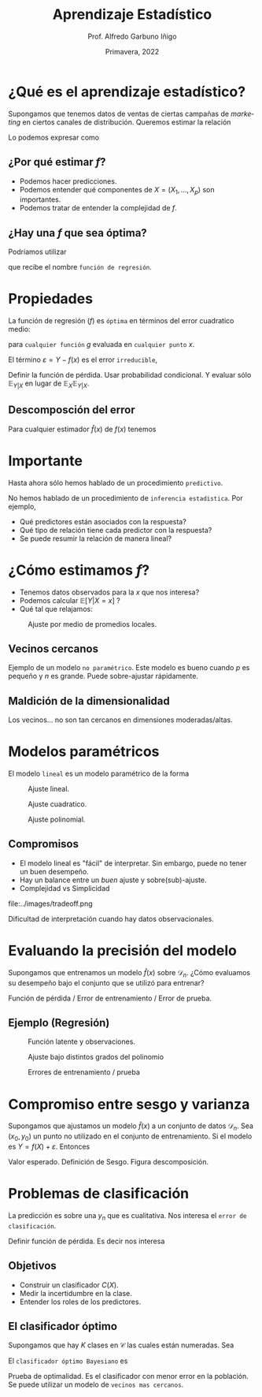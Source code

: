 #+TITLE: Aprendizaje Estadístico
#+AUTHOR: Prof. Alfredo Garbuno Iñigo
#+EMAIL:  agarbuno@itam.mx
#+DATE: Primavera, 2022
#+STARTUP: showall
:REVEAL_PROPERTIES:
#+LANGUAGE: es
#+OPTIONS: num:nil toc:nil timestamp:nil
#+REVEAL_REVEAL_JS_VERSION: 4
#+REVEAL_THEME: night
#+REVEAL_SLIDE_NUMBER: t
#+REVEAL_HEAD_PREAMBLE: <meta name="description" content="Aprendizaje Estadístico">
#+REVEAL_INIT_OPTIONS: width:1600, height:900, margin:.2
#+REVEAL_EXTRA_CSS: ./mods.css
#+REVEAL_PLUGINS: (notes)
:END:
#+PROPERTY: header-args:R :session aprendizaje :exports both :results output org :tangle ../rscripts/01-aprendizaje.R :mkdirp yes :dir ../
#+EXCLUDE_TAGS: toc

* Contenido                                                             :toc:azul:
:PROPERTIES:
:TOC:      :include all  :ignore this :depth 3
:END:
:CONTENTS:
- [[#qué-es-el-aprendizaje-estadístico][¿Qué es el aprendizaje estadístico?]]
  - [[#por-qué-estimar-f][¿Por qué estimar $f$?]]
  - [[#hay-una-f-que-sea-óptima][¿Hay una $f$ que sea óptima?]]
- [[#propiedades][Propiedades]]
  - [[#descomposción-del-error][Descomposción del error]]
- [[#importante][Importante]]
- [[#cómo-estimamos-f][¿Cómo estimamos $f$?]]
  - [[#vecinos-cercanos][Vecinos cercanos]]
  - [[#maldición-de-la-dimensionalidad][Maldición de la dimensionalidad]]
- [[#modelos-paramétricos][Modelos paramétricos]]
  - [[#compromisos][Compromisos]]
- [[#evaluando-la-precisión-del-modelo][Evaluando la precisión del modelo]]
  - [[#ejemplo-regresión][Ejemplo (Regresión)]]
- [[#compromiso-entre-sesgo-y-varianza][Compromiso entre sesgo y varianza]]
- [[#problemas-de-clasificación][Problemas de clasificación]]
  - [[#objetivos][Objetivos]]
  - [[#el-clasificador-óptimo][El clasificador óptimo]]
:END:


* ¿Qué es el aprendizaje estadístico?

#+begin_src R :exports none :results none

  ## Introducción ------------------------------------

  library(tidyverse)
  library(patchwork)
  ## Cambia el default del tamaño de fuente 
  theme_set(theme_grey(base_size = 18))


  data <- read_csv("https://www.statlearning.com/s/Advertising.csv", col_select = 2:5)
  data |> colnames()
  data |> head()

#+end_src

#+REVEAL: split
#+HEADER: :width 1200 :height 300 :R-dev-args
#+begin_src R :file images/sales.jpeg :results output graphics file :exports results

  g1 <- ggplot(data, aes(TV, sales)) + geom_point(color = 'red') + geom_smooth(method = "lm", se = FALSE) 
  g2 <- ggplot(data, aes(radio, sales)) + geom_point(color = 'red') + geom_smooth(method = "lm", se = FALSE) 
  g3 <- ggplot(data, aes(newspaper, sales)) + geom_point(color = 'red') + geom_smooth(method = "lm", se = FALSE) 

  g1 + g2 + g3
#+end_src

#+RESULTS:
[[file:../images/sales.png]]

Supongamos que tenemos datos de ventas de ciertas campañas de /marketing/ en ciertos canales de distribución.
Queremos estimar la relación

\begin{align}
\texttt{Ventas} \approx f(\texttt {tv, radio, periodico})\,.
\end{align}

#+REVEAL: split
Lo podemos expresar como

\begin{align}
Y = f(X) + \varepsilon\,.
\end{align}

** ¿Por qué estimar $f$?

#+ATTR_REVEAL: :frag (appear)
- Podemos hacer predicciones.
- Podemos entender qué componentes de $X = (X_1, \ldots, X_p)$  son importantes.
- Podemos tratar de entender la complejidad de $f$.

** ¿Hay una $f$ que sea óptima?

Podríamos utilizar
\begin{align}
f(x) = \mathbb{E}[Y | x = 4]\,,
\end{align}

que recibe el nombre  ~función de regresión~.

* Propiedades

La función de regresión ($f$) es ~óptima~ en términos del error cuadratico medio: 
\begin{align}
\mathbb{E}\left[(Y - g(x))^2 | X = x\right]\,,
\end{align}

para ~cualquier función~ $g$ evaluada en ~cualquier punto~ $x$. 

El término $\varepsilon = Y - f(x)$ es el error ~irreducible~, 

#+BEGIN_NOTES

Definir la función de pérdida. Usar probabilidad condicional. Y evaluar sólo $\mathbb{E}_{Y|X}$ en lugar de $\mathbb{E}_X \mathbb{E}_{Y|X}$. 

#+END_NOTES

** Descomposción del error

Para cualquier estimador $\hat f(x)$ de  $f(x)$ tenemos

\begin{align}
\mathbb{E}[(Y-\hat f(x))^2 | X = x] = \underbrace{[f(x) - \hat f(x)]^2}_{\text{reducible}} + \underbrace{\mathbb{V}(\varepsilon)}_{\text{irreducible}}\,.
\end{align}
* Importante
:PROPERTIES:
:reveal_background: #00468b
:END:
 Hasta ahora sólo hemos hablado de un procedimiento ~predictivo~.

# #+caption: "Predecir, predecir, predecir..."
# file:../images/predecir.gif

#+REVEAL: split
No hemos hablado de un procedimiento de ~inferencia estadistica~. Por ejemplo,
 #+ATTR_REVEAL: :frag (appear)
- Qué predictores están asociados con la respuesta?
- Qué tipo de relación tiene cada predictor con la respuesta?
- Se puede resumir la relación de manera lineal?
* ¿Cómo estimamos $f$?

- Tenemos datos observados para la $x$ que nos interesa?
- Podemos calcular $\mathbb{E}[Y | X = x]$ ?
- Qué tal que relajamos:
\begin{align}
\hat f (x) = \mathsf{Promedio}(Y | X \in \mathcal{N}(x))\,.
\end{align}


#+HEADER: :width 900 :height 500 :R-dev-args bg="transparent" 
#+begin_src R :file images/loess.jpeg :exports results :results output graphics file

    ggplot(data, aes(TV, sales)) +
      geom_point(color = 'red') +
      geom_smooth(method = "loess", span = .1, se = FALSE) 

#+end_src
#+caption: Ajuste por medio de promedios locales.
#+RESULTS:
[[file:../images/loess.svg]]

** Vecinos cercanos

Ejemplo de un modelo  ~no paramétrico~. Este modelo es bueno cuando $p$ es pequeño y $n$ es grande. Puede sobre-ajustar  rápidamente. 

** Maldición de la dimensionalidad

Los vecinos... no son tan cercanos en dimensiones moderadas/altas. 

* Modelos paramétricos

El modelo ~lineal~ es un modelo paramétrico de la forma

\begin{align}
f_L(x) = \beta_0 + \beta_1 x_1 + \cdots + \beta_p x_p\,.
\end{align}


#+REVEAL: split
#+HEADER: :width 900 :height 500 :R-dev-args bg="transparent"
#+begin_src R :file images/lineal.jpeg :exports results :results output graphics file

    ggplot(data, aes(TV, sales)) +
      geom_point(color = 'red') +
      geom_smooth(method = "lm", se = FALSE) 


#+end_src
#+caption: Ajuste lineal.
#+RESULTS:  
[[file:../images/lineal.jpeg]]


#+REVEAL: split
#+HEADER: :width 900 :height 500 :R-dev-args bg="transparent"
#+begin_src R :file images/quadratic.jpeg :exports results :results output graphics file

  ggplot(data, aes(TV, sales)) +
    geom_point(color = 'red') +
    geom_smooth(method = "lm", formula = y ~ x + I(x^2), se = FALSE, size = 1) 

#+end_src
#+caption: Ajuste cuadratico.
#+RESULTS:
[[file:../images/quadratic.jpeg]]


#+REVEAL: split
#+HEADER: :width 900 :height 500 :R-dev-args bg="transparent"
#+begin_src R :file images/polinomial.jpeg :exports results :results output graphics file

    ggplot(data, aes(TV, sales)) +
      geom_point(color = 'red') +
      geom_smooth(method = "lm", formula = y ~ poly(x, 10), se = FALSE) 

#+end_src
#+caption: Ajuste polinomial. 
#+RESULTS:
[[file:../images/polinomial.svg]]

** Compromisos

- El modelo lineal es "fácil" de interpretar. Sin embargo, puede no tener un buen desempeño.
- Hay un balance entre un /buen/ ajuste y sobre(sub)-ajuste. 
- Complejidad vs Simplicidad
#+caption: Tomado de citep:Fourati2021
file:../images/tradeoff.png

#+BEGIN_NOTES

Dificultad de interpretación cuando hay datos observacionales. 

#+END_NOTES

* Evaluando la precisión del modelo
Supongamos que entrenamos un modelo $\hat f(x)$ sobre $\mathcal{D}_n$. ¿Cómo evaluamos su desempeño bajo el conjunto que se utilizó para entrenar?

#+BEGIN_NOTES
Función de pérdida / Error de entrenamiento / Error de prueba. 
#+END_NOTES

** Ejemplo (Regresión)

#+begin_src R :exports none :results none

  ## Ejemplo de regresión ----------------------------

  library(dplyr)
  library(tidyr)

  # Definimos la funcion
  f <- function(x){
    sin(2*pi*x) + cos(2*pi*x)
  }

  # Procedimiento de simulacion
  simular  <- function(n_muestra, sigma){
    x <- runif(n_muestra, 0, 1) 
    y <- f(x) + rnorm(length(x), mean = 0, sd = sigma)
    data.frame(x, y)
  }

  # Semilla para resultados reproducibles
  set.seed(108727) 

  # Simulamos
  sd_mod <- 0.5
  datos <- simular(20, sd_mod)

#+end_src


#+caption: Función con ruido observacional
#+HEADER: :width 900 :height 500 :R-dev-args bg="transparent"
#+begin_src R :file images/polyfit-single.jpeg :exports results :results output graphics file

  # Grafica la función latente y observaciones 
  x_plot <- seq(0,1,0.01)
  y_plot <- f(x_plot)
  ggplot(datos, aes(x=x, y=y), colour='red')+
    geom_point() +
    annotate("line", x=x_plot, y=y_plot, linetype="dotted")

#+end_src
#+caption: Función latente y observaciones. 
#+RESULTS:
[[file:../images/polyfit-single.svg]]


#+begin_src R :exports none :results none

  ajuste_mod <- function(m){
    lm(y ~ poly(x, degree=m, raw = TRUE), data = datos) 
  }

  results <- tibble(grado = seq(1,9)) |>
      mutate(modelos    = map(grado, ajuste_mod),
             prediccion = map(modelos, predict,
                              newdata = data.frame(x = x_plot))) 

#+end_src

#+REVEAL: split

#+caption: Ajuste bajo distintos grados de complejidad
#+HEADER: :width 900 :height 500 :R-dev-args bg="transparent"
#+begin_src R :file images/polyfit.jpeg :exports results :results output graphics file

  results |>
    unnest(prediccion) |>
    mutate(x = rep(x_plot, 9),
           verdadero = rep(y_plot, 9)) |>
    pivot_longer(cols = c(prediccion, verdadero)) |>
    ggplot(aes(x, value, linetype = name)) +
    geom_line() +
    facet_wrap(~grado) +
    ylim(c(-3,3)) + 
    annotate("point", x=datos$x, y=datos$y, colour="black")

#+end_src
#+caption: Ajuste bajo distintos grados del polinomio
#+RESULTS:
[[file:../images/polyfit.svg]]


#+REVEAL: split
#+begin_src R :exports none :results none

  datos_prueba <- simular(1000, sd_mod)

  errores <- results |>
    mutate(prueba = map(modelos, function(modelo) {
      predicciones <- predict(modelo, newdata = data.frame(x = datos_prueba$x))
      predicciones - datos_prueba$y}),
      entrenamiento = map(modelos, residuals)) |>
    pivot_longer(cols = prueba:entrenamiento,
                 names_to = "tipo", values_to = "residuales") |>
    unnest(residuales) |>
    group_by(grado, tipo) |>
      summarise(error = mean((residuales)**2), .groups = "drop")

#+end_src

#+RESULTS:
#+begin_src org
#+end_src


#+HEADER: :width 900 :height 500 :R-dev-args bg="transparent"
#+begin_src R :file images/mse-polyfit.jpeg :exports results :results output graphics file 

  errores |>
    ggplot(aes(grado, error, linetype = tipo)) +
    geom_line() + geom_point() 

#+end_src
#+caption: Errores de entrenamiento / prueba
#+RESULTS:
[[file:../images/mse-polyfit.svg]]

# #+REVEAL: split
# #+caption: Poco ruido
# file:../images/mse-polyfit-noise.svg

* Compromiso entre sesgo y varianza

Supongamos que ajustamos un modelo $\hat f(x)$ a un conjunto de datos
$\mathcal{D}_n$. Sea $(x_0, y_0)$ un punto no utilizado en el conjunto de
entrenamiento. Si el modelo es $Y = f(X) + \varepsilon$. Entonces

\begin{align}
\mathbb{E}[(y_0 - \hat f(x_0))^2] = \mathbb{V}(\hat f(x_0)) + [\mathsf{Sesgo}(\hat f(x_0))]^2 + \mathbb{V}(\varepsilon)\,.
\end{align}


#+BEGIN_NOTES

Valor esperado. Definición de Sesgo. Figura descomposición. 

#+END_NOTES

* Problemas de clasificación

La predicción es sobre una $y_n$ que es cualitativa. Nos interesa el ~error de clasificación~.

#+BEGIN_NOTES

Definir función de pérdida. Es decir nos interesa
\begin{align}
\frac{1}{n} \sum_{i = 1}^{n} I(y_i \neq \hat y_i)\,.
\end{align}

#+END_NOTES

** Objetivos

- Construir un clasificador $C(X)$.
- Medir la incertidumbre en la clase.
- Entender los roles de los predictores.

** El clasificador óptimo

Supongamos que hay $K$ clases en $\mathcal{C}$ las cuales están numeradas. Sea

\begin{align}
p_k(x ) = \mathbb{P}(Y = k | X = x) \qquad k = 1, \ldots, K\,.
\end{align}


El ~clasificador óptimo Bayesiano~ es

\begin{align}
C(x) = j \text{ si } p_j(x) = \max\{p_1(x), \ldots, p_K(x)\}\,.
\end{align}

#+BEGIN_NOTES

Prueba de optimalidad. Es el clasificador con menor error en la población. Se puede utilizar un modelo de ~vecinos mas cercanos~.

#+END_NOTES

# bibliographystyle:abbrvnat
# bibliography:references.bib



